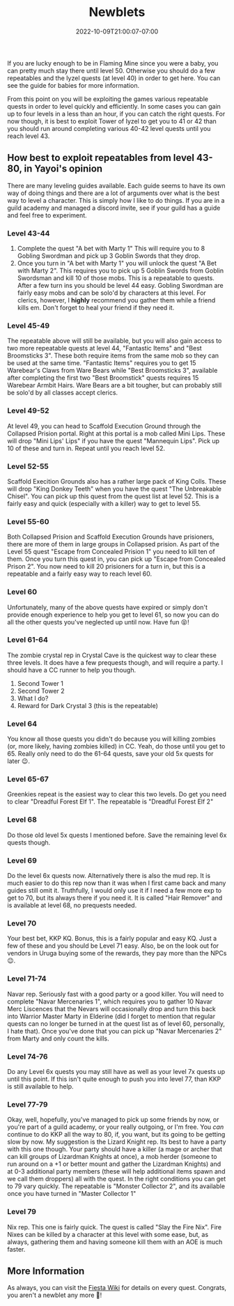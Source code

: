 #+TITLE: Newblets
#+DATE: 2022-10-09T21:00:07-07:00
#+DRAFT: False
#+DESCRIPTION: Newblets are still figuring things out, but they ain't babies no more. These are characters leveling 41-80 and probably having fun getting ready for, or currently playing KKP KQ.
#+TAGS[]: guide leveling quests
#+TYPE: guide
#+KEYWORDS[]:
#+SLUG:
#+SUMMARY:

If you are lucky enough to be in Flaming Mine since you were a baby, you
can pretty much stay there until level 50. Otherwise you should do a few
repeatables and the Iyzel quests (at level 40) in order to get here. You
can see the guide for babies for more information.

From this point on you will be exploiting the games various repeatable
quests in order to level quickly and efficiently. In some cases you can
gain up to four levels in a less than an hour, if you can catch the
right quests. For now though, it is best to exploit Tower of Iyzel to
get you to 41 or 42 than you should run around completing various 40-42
level quests until you reach level 43.

** How best to exploit repeatables from level 43-80, in Yayoi's opinion
   :PROPERTIES:
   :CUSTOM_ID: how-best-to-exploit-repeatables-from-level-43-80-in-yayois-opinion
   :END:
There are many leveling guides available. Each guide seems to have its
own way of doing things and there are a lot of arguments over what is
the best way to level a character. This is simply how I like to do
things. If you are in a guild academy and managed a discord invite, see
if your guild has a guide and feel free to experiment.

*** Level 43-44
    :PROPERTIES:
    :CUSTOM_ID: level-43-44
    :END:

1. Complete the quest "A bet with Marty 1" This will require you to 8
   Gobling Swordman and pick up 3 Goblin Swords that they drop.
2. Once you turn in "A bet with Marty 1" you will unlock the quest "A
   Bet with Marty 2". This requires you to pick up 5 Goblin Swords from
   Goblin Swordsman and kill 10 of those mobs. This is a repeatable to
   quests. After a few turn ins you should be level 44 easy. Gobling
   Swordman are fairly easy mobs and can be solo'd by characters at this
   level. For clerics, however, I *highly* recommend you gather them
   while a friend kills em. Don't forget to heal your friend if they
   need it.

*** Level 45-49
    :PROPERTIES:
    :CUSTOM_ID: level-45-49
    :END:
The repeatable above will still be available, but you will also gain
access to two more repeatable quests at level 44, "Fantastic Items" and
"Best Broomsticks 3". These both require items from the same mob so they
can be used at the same time. "Fantastic Items" requires you to get 15
Warebear's Claws from Ware Bears while "Best Broomsticks 3", available
after completing the first two "Best Broomstick" quests requires 15
Warebear Armbit Hairs. Ware Bears are a bit tougher, but can probably
still be solo'd by all classes accept clerics.

*** Level 49-52
    :PROPERTIES:
    :CUSTOM_ID: level-49-52
    :END:
At level 49, you can head to Scaffold Execution Ground through the
Collapsed Prision portal. Right at this portal is a mob called Mini
Lips. These will drop "Mini Lips' Lips" if you have the quest "Mannequin
Lips". Pick up 10 of these and turn in. Repeat until you reach level 52.

*** Level 52-55
    :PROPERTIES:
    :CUSTOM_ID: level-52-55
    :END:
Scaffold Execition Grounds also has a rather large pack of King Colls.
These will drop "King Donkey Teeth" when you have the quest "The
Unbreakable Chisel". You can pick up this quest from the quest list at
level 52. This is a fairly easy and quick (especially with a killer) way
to get to level 55.

*** Level 55-60
    :PROPERTIES:
    :CUSTOM_ID: level-55-60
    :END:
Both Collapsed Prision and Scaffold Execution Grounds have prisioners,
there are more of them in large groups in Collapsed prision. As part of
the Level 55 quest "Escape from Concealed Prision 1" you need to kill
ten of them. Once you turn this quest in, you can pick up "Escape from
Concealed Prison 2". You now need to kill 20 prisioners for a turn in,
but this is a repeatable and a fairly easy way to reach level 60.

*** Level 60
    :PROPERTIES:
    :CUSTOM_ID: level-60
    :END:
Unfortunately, many of the above quests have expired or simply don't
provide enough experience to help you get to level 61, so now you can do
all the other quests you've neglected up until now. Have fun 😝!

*** Level 61-64
    :PROPERTIES:
    :CUSTOM_ID: level-61-64
    :END:
The zombie crystal rep in Crystal Cave is the quickest way to clear
these three levels. It does have a few prequests though, and will
require a party. I should have a CC runner to help you though.

1. Second Tower 1
2. Second Tower 2
3. What I do?
4. Reward for Dark Crystal 3 (this is the repeatable)

*** Level 64
    :PROPERTIES:
    :CUSTOM_ID: level-64
    :END:
You know all those quests you didn't do because you will killing zombies
(or, more likely, having zombies killed) in CC. Yeah, do those until you
get to 65. Really only need to do the 61-64 quests, save your old 5x
quests for later 😉.

*** Level 65-67
    :PROPERTIES:
    :CUSTOM_ID: level-65-67
    :END:
Greenkies repeat is the easiest way to clear this two levels. Do get you
need to clear "Dreadful Forest Elf 1". The repeatable is "Dreadful
Forest Elf 2"

*** Level 68
    :PROPERTIES:
    :CUSTOM_ID: level-68
    :END:
Do those old level 5x quests I mentioned before. Save the remaining
level 6x quests though.

*** Level 69
    :PROPERTIES:
    :CUSTOM_ID: level-69
    :END:
Do the level 6x quests now. Alternatively there is also the mud rep. It
is much easier to do this rep now than it was when I first came back and
many guides still omit it. Truthfully, I would only use it if I need a
few more exp to get to 70, but its always there if you need it. It is
called "Hair Remover" and is available at level 68, no prequests needed.

*** Level 70
    :PROPERTIES:
    :CUSTOM_ID: level-70
    :END:
Your best bet, KKP KQ. Bonus, this is a fairly popular and easy KQ. Just
a few of these and you should be Level 71 easy. Also, be on the look out
for vendors in Uruga buying some of the rewards, they pay more than the
NPCs 😉.

*** Level 71-74
    :PROPERTIES:
    :CUSTOM_ID: level-71-74
    :END:
Navar rep. Seriously fast with a good party or a good killer. You will
need to complete "Navar Mercenaries 1", which requires you to gather 10
Navar Merc Liscences that the Nevars will occasionally drop and turn
this back into Warrior Master Marty in Elderine (did I forget to mention
that regular quests can no longer be turned in at the quest list as of
level 60, personally, I hate that). Once you've done that you can pick
up "Navar Mercenaries 2" from Marty and only count the kills.

*** Level 74-76
    :PROPERTIES:
    :CUSTOM_ID: level-74-76
    :END:
Do any Level 6x quests you may still have as well as your level 7x
quests up until this point. If this isn't quite enough to push you into
level 77, than KKP is still available to help.

*** Level 77-79
    :PROPERTIES:
    :CUSTOM_ID: level-77-79
    :END:
Okay, well, hopefully, you've managed to pick up some friends by now, or
you're part of a guild academy, or your really outgoing, or I'm free.
You /can/ continue to do KKP all the way to 80, if, you want, but its
going to be getting slow by now. My suggestion is the Lizard Knight rep.
Its best to have a party with this one though. Your party should have a
killer (a mage or archer that can kill groups of Lizardman Knights at
once), a mob herder (someone to run around on a +1 or better mount and
gather the Lizardman Knights) and at 0-3 additional party members (these
will help additional items spawn and we call them droppers) all with the
quest. In the right conditions you can get to 79 vary quickly. The
repeatable is "Monster Collector 2", and its available once you have
turned in "Master Collector 1"

*** Level 79
    :PROPERTIES:
    :CUSTOM_ID: level-79
    :END:
Nix rep. This one is fairly quick. The quest is called "Slay the Fire
Nix". Fire Nixes can be killed by a character at this level with some
ease, but, as always, gathering them and having someone kill them with
an AOE is much faster.

** More Information
   :PROPERTIES:
   :CUSTOM_ID: more-information
   :END:
As always, you can visit the [[http://fiesta-wiki.com][Fiesta
Wiki]] for details on every quest. Congrats, you aren't a newblet any
more 🥳!
